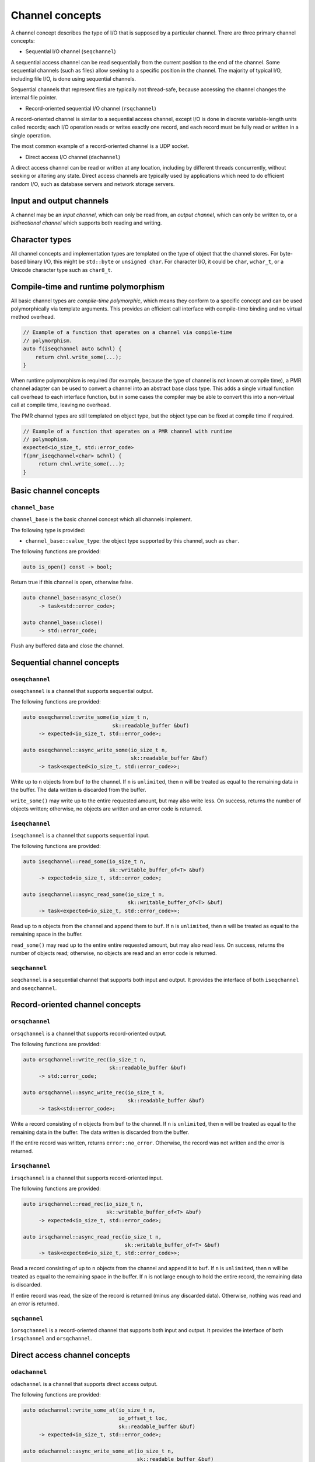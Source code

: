 .. _channel concepts:

Channel concepts
================

A channel concept describes the type of I/O that is supposed by a
particular channel.  There are three primary channel concepts:

* Sequential I/O channel (``seqchannel``)

A sequential access channel can be read sequentially from the current
position to the end of the channel.  Some sequential channels (such as
files) allow seeking to a specific position in the channel.  The 
majority of typical I/O, including file I/O, is done using sequential
channels.

Sequential channels that represent files are typically not thread-safe,
because accessing the channel changes the internal file pointer.  

* Record-oriented sequential I/O channel (``rsqchannel``)

A record-oriented channel is similar to a sequential access channel,
except I/O is done in discrete variable-length units called records;
each I/O operation reads or writes exactly one record, and each
record must be fully read or written in a single operation.

The most common example of a record-oriented channel is a UDP socket.

* Direct access I/O channel (``dachannel``)

A direct access channel can be read or written at any location,
including by different threads concurrently, without seeking or altering
any state.  Direct access channels are typically used by applications
which need to do efficient random I/O, such as database servers and 
network storage servers.

Input and output channels
-------------------------

A channel may be an *input channel*, which can only be read from, an
*output channel*, which can only be written to, or a *bidirectional
channel* which supports both reading and writing.

Character types
---------------

All channel concepts and implementation types are templated on the type
of object that the channel stores.  For byte-based binary I/O, this might
be ``std::byte`` or ``unsigned char``.  For character I/O, it could be
``char``, ``wchar_t``, or a Unicode character type such as ``char8_t``.

Compile-time and runtime polymorphism
-------------------------------------

All basic channel types are *compile-time polymorphic*, which means they
conform to a specific concept and can be used polymorphically via
template arguments.  This provides an efficient call interface with 
compile-time binding and no virtual method overhead.

.. code-block:: c++

    // Example of a function that operates on a channel via compile-time
    // polymorphism.
    auto f(iseqchannel auto &chnl) {
        return chnl.write_some(...);
    }
    
When runtime polymorphism is required (for example, because the type of
channel is not known at compile time), a PMR channel adapter can be used
to convert a channel into an abstract base class type.  This adds a
single virtual function call overhead to each interface function, but in
some cases the compiler may be able to convert this into a non-virtual
call at compile time, leaving no overhead.

The PMR channel types are still templated on object type, but the
object type can be fixed at compile time if required.

.. code-block:: c++

    // Example of a function that operates on a PMR channel with runtime
    // polymophism.
    expected<io_size_t, std::error_code>
    f(pmr_iseqchannel<char> &chnl) {
         return chnl.write_some(...);
    }

Basic channel concepts
----------------------

``channel_base``
^^^^^^^^^^^^^^^^


``channel_base`` is the basic channel concept which all channels implement.

The following type is provided:

* ``channel_base::value_type``: the object type supported by this channel,
  such as ``char``.

The following functions are provided:

.. code-block:: c++

  auto is_open() const -> bool;

Return true if this channel is open, otherwise false.

.. code-block:: c++

  auto channel_base::async_close()
       -> task<std::error_code>;
  
  auto channel_base::close()
       -> std::error_code;

Flush any buffered data and close the channel.

Sequential channel concepts
---------------------------

``oseqchannel``
^^^^^^^^^^^^^^^

``oseqchannel`` is a channel that supports sequential output.

The following functions are provided:

.. code-block:: c++

    auto oseqchannel::write_some(io_size_t n,
                                 sk::readable_buffer &buf)
         -> expected<io_size_t, std::error_code>;

    auto oseqchannel::async_write_some(io_size_t n,
                                       sk::readable_buffer &buf)
         -> task<expected<io_size_t, std::error_code>>;

Write up to ``n`` objects from ``buf`` to the channel.  If ``n`` is
``unlimited``, then ``n`` will be treated as equal to the remaining
data in the buffer.  The data written is discarded from the buffer.  

``write_some()`` may write up to the entire requested amount, but may
also write less.  On success, returns the number of objects written;
otherwise, no objects are written and an error code is returned.

``iseqchannel``
^^^^^^^^^^^^^^^

``iseqchannel`` is a channel that supports sequential input.

The following functions are provided:

.. code-block:: c++

    auto iseqchannel::read_some(io_size_t n,
                                sk::writable_buffer_of<T> &buf)
         -> expected<io_size_t, std::error_code>;

    auto iseqchannel::async_read_some(io_size_t n,
                                      sk::writable_buffer_of<T> &buf)
         -> task<expected<io_size_t, std::error_code>>;

Read up to ``n`` objects from the channel and append them to ``buf``.
If ``n`` is ``unlimited``, then ``n`` will be treated as equal to the
remaining space in the buffer.

``read_some()`` may read up to the entire entire requested amount, 
but may also read less.  On success, returns the number of objects
read; otherwise, no objects are read and an error code is returned.

``seqchannel``
^^^^^^^^^^^^^^^^^^^

``seqchannel`` is a sequential channel that supports both input
and output.  It provides the interface of both ``iseqchannel`` and
``oseqchannel``.

Record-oriented channel concepts
--------------------------------

``orsqchannel``
^^^^^^^^^^^^^^^

``orsqchannel`` is a channel that supports record-oriented output.

The following functions are provided:

.. code-block:: c++

    auto orsqchannel::write_rec(io_size_t n,
                                sk::readable_buffer &buf)
         -> std::error_code;

    auto orsqchannel::async_write_rec(io_size_t n,
                                      sk::readable_buffer &buf)
         -> task<std::error_code>;

Write a record consisting of ``n`` objects from ``buf`` to the channel.
If ``n`` is ``unlimited``, then ``n`` will be treated as equal to the
remaining data in the buffer.  The data written is discarded from the
buffer.  

If the entire record was written, returns ``error::no_error``.  Otherwise,
the record was not written and the error is returned.

``irsqchannel``
^^^^^^^^^^^^^^^

``irsqchannel`` is a channel that supports record-oriented input.

The following functions are provided:

.. code-block:: c++

    auto irsqchannel::read_rec(io_size_t n,
                               sk::writable_buffer_of<T> &buf)
         -> expected<io_size_t, std::error_code>;

    auto irsqchannel::async_read_rec(io_size_t n,
                                     sk::writable_buffer_of<T> &buf)
         -> task<expected<io_size_t, std::error_code>>;

Read a record consisting of up to ``n`` objects from the channel and
append it to ``buf``.  If ``n`` is ``unlimited``, then ``n`` will be
treated as equal to the remaining space in the buffer.  If ``n`` is
not large enough to hold the entire record, the remaining data is
discarded.

If entire record was read, the size of the record is returned (minus
any discarded data).  Otherwise, nothing was read and an error is
returned.

``sqchannel``
^^^^^^^^^^^^^

``iorsqchannel`` is a record-oriented channel that supports both 
input and output.  It provides the interface of both ``irsqchannel``
and ``orsqchannel``.


Direct access channel concepts
------------------------------

``odachannel``
^^^^^^^^^^^^^^

``odachannel`` is a channel that supports direct access output.

The following functions are provided:

.. code-block:: c++

    auto odachannel::write_some_at(io_size_t n,
                                   io_offset_t loc,
                                   sk::readable_buffer &buf)
         -> expected<io_size_t, std::error_code>;

    auto odachannel::async_write_some_at(io_size_t n,
                                         sk::readable_buffer &buf)
         -> task<expected<io_size_t, std::error_code>>;

Write up to ``n`` objects from ``buf`` to the channel at location ``loc``.
If ``n`` is ``unlimited``, then ``n`` will be treated as equal to the
remaining data in the buffer.  The data written is discarded from the buffer.  

``write_some_at()`` may write up to the entire requested amount, but may
also write less.  On success, returns the number of objects written;
otherwise, no objects are written and an error code is returned.

``idachannel``
^^^^^^^^^^^^^^

``idachannel`` is a channel that supports direct access input.

The following functions are provided:

.. code-block:: c++

    auto idachannel::read_some_at(io_size_t n,
                                  io_offset_t loc,
                                  sk::writable_buffer &buf)
         -> expected<io_size_t, std::error_code>;

    auto idachannel::async_read_some_at(io_size_t n,
                                        io_offset_t loc,
                                        sk::writable_buffer &buf)
         -> task<expected<io_size_t, std::error_code>>;

Read up to ``n`` objects from the channel at location ``loc`` and append
them to ``buf``.  If ``n`` is ``unlimited``, then ``n`` will be treated
as equal to the remaining space in the buffer.

``read_some_at()`` may read up to the entire entire requested amount, 
but may also read less.  On success, returns the number of objects
read; otherwise, no objects are read and an error code is returned.

``achannel``
^^^^^^^^^^^^

``iodachannel`` is a direct access channel that supports both input
and output.  It provides the interface of both ``idachannel`` and
``odachannel``.

